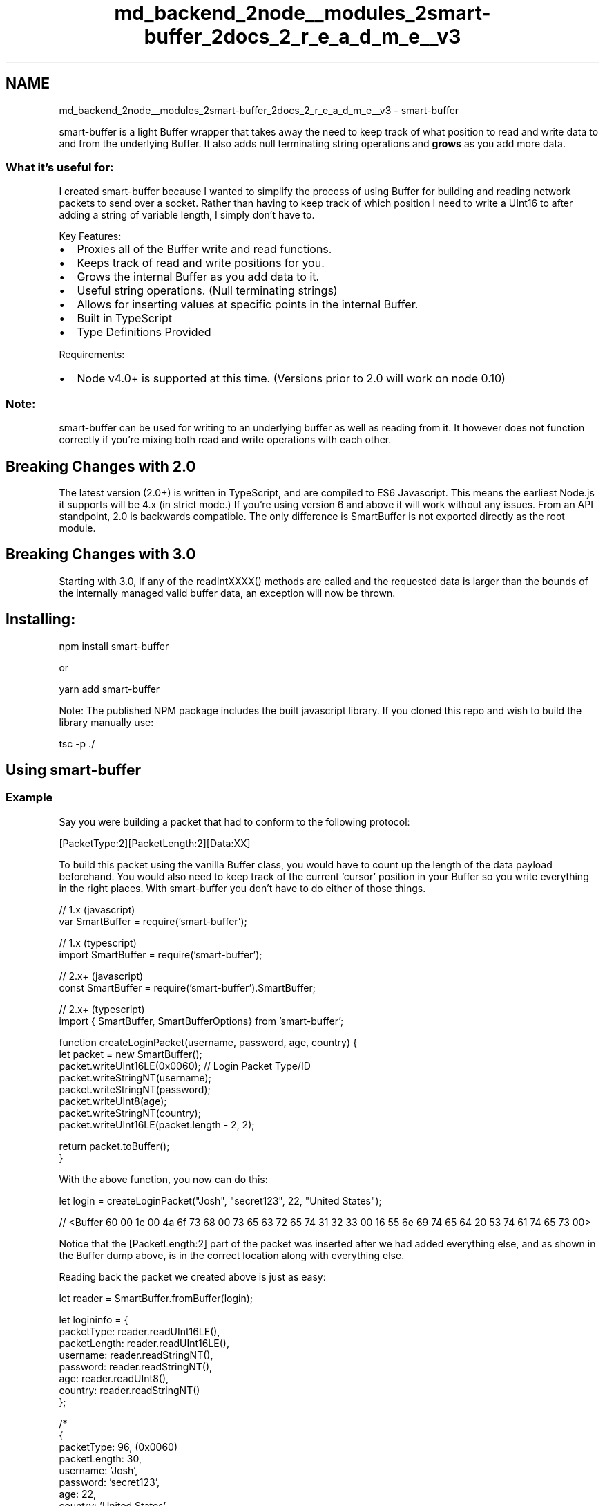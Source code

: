 .TH "md_backend_2node__modules_2smart-buffer_2docs_2_r_e_a_d_m_e__v3" 3 "My Project" \" -*- nroff -*-
.ad l
.nh
.SH NAME
md_backend_2node__modules_2smart-buffer_2docs_2_r_e_a_d_m_e__v3 \- smart-buffer \fR\fP \fR\fP 
.PP
smart-buffer is a light Buffer wrapper that takes away the need to keep track of what position to read and write data to and from the underlying Buffer\&. It also adds null terminating string operations and \fBgrows\fP as you add more data\&.
.PP
.SS "What it's useful for:"
I created smart-buffer because I wanted to simplify the process of using Buffer for building and reading network packets to send over a socket\&. Rather than having to keep track of which position I need to write a UInt16 to after adding a string of variable length, I simply don't have to\&.
.PP
Key Features:
.IP "\(bu" 2
Proxies all of the Buffer write and read functions\&.
.IP "\(bu" 2
Keeps track of read and write positions for you\&.
.IP "\(bu" 2
Grows the internal Buffer as you add data to it\&.
.IP "\(bu" 2
Useful string operations\&. (Null terminating strings)
.IP "\(bu" 2
Allows for inserting values at specific points in the internal Buffer\&.
.IP "\(bu" 2
Built in TypeScript
.IP "\(bu" 2
Type Definitions Provided
.PP
.PP
Requirements:
.IP "\(bu" 2
Node v4\&.0+ is supported at this time\&. (Versions prior to 2\&.0 will work on node 0\&.10)
.PP
.SS "Note:"
smart-buffer can be used for writing to an underlying buffer as well as reading from it\&. It however does not function correctly if you're mixing both read and write operations with each other\&.
.SH "Breaking Changes with 2\&.0"
.PP
The latest version (2\&.0+) is written in TypeScript, and are compiled to ES6 Javascript\&. This means the earliest Node\&.js it supports will be 4\&.x (in strict mode\&.) If you're using version 6 and above it will work without any issues\&. From an API standpoint, 2\&.0 is backwards compatible\&. The only difference is SmartBuffer is not exported directly as the root module\&.
.SH "Breaking Changes with 3\&.0"
.PP
Starting with 3\&.0, if any of the readIntXXXX() methods are called and the requested data is larger than the bounds of the internally managed valid buffer data, an exception will now be thrown\&.
.SH "Installing:"
.PP
\fRnpm install smart-buffer\fP
.PP
or
.PP
\fRyarn add smart-buffer\fP
.PP
Note: The published NPM package includes the built javascript library\&. If you cloned this repo and wish to build the library manually use:
.PP
\fRtsc -p \&./\fP
.SH "Using smart-buffer"
.PP
.SS "Example"
Say you were building a packet that had to conform to the following protocol:
.PP
\fR[PacketType:2][PacketLength:2][Data:XX]\fP
.PP
To build this packet using the vanilla Buffer class, you would have to count up the length of the data payload beforehand\&. You would also need to keep track of the current 'cursor' position in your Buffer so you write everything in the right places\&. With smart-buffer you don't have to do either of those things\&.
.PP
.PP
.nf
// 1\&.x (javascript)
var SmartBuffer = require('smart\-buffer');

// 1\&.x (typescript)
import SmartBuffer = require('smart\-buffer');

// 2\&.x+ (javascript)
const SmartBuffer = require('smart\-buffer')\&.SmartBuffer;

// 2\&.x+ (typescript)
import { SmartBuffer, SmartBufferOptions} from 'smart\-buffer';

function createLoginPacket(username, password, age, country) {
    let packet = new SmartBuffer();
    packet\&.writeUInt16LE(0x0060); // Login Packet Type/ID
    packet\&.writeStringNT(username);
    packet\&.writeStringNT(password);
    packet\&.writeUInt8(age);
    packet\&.writeStringNT(country);
    packet\&.writeUInt16LE(packet\&.length \- 2, 2);
    
    return packet\&.toBuffer();
}
.fi
.PP
 With the above function, you now can do this: 
.PP
.nf
let login = createLoginPacket("Josh", "secret123", 22, "United States");

// <Buffer 60 00 1e 00 4a 6f 73 68 00 73 65 63 72 65 74 31 32 33 00 16 55 6e 69 74 65 64 20 53 74 61 74 65 73 00>

.fi
.PP
 Notice that the \fR[PacketLength:2]\fP part of the packet was inserted after we had added everything else, and as shown in the Buffer dump above, is in the correct location along with everything else\&.
.PP
Reading back the packet we created above is just as easy: 
.PP
.nf
let reader = SmartBuffer\&.fromBuffer(login);

let logininfo = {
    packetType: reader\&.readUInt16LE(),
    packetLength: reader\&.readUInt16LE(),
    username: reader\&.readStringNT(),
    password: reader\&.readStringNT(),
    age: reader\&.readUInt8(),
    country: reader\&.readStringNT()
};

/*
{ 
    packetType: 96, (0x0060)
    packetLength: 30,
    username: 'Josh',
    password: 'secret123',
    age: 22,
    country: 'United States' 
};
*/

.fi
.PP
.SH "Api Reference:"
.PP
.SS "Constructing a smart-buffer"
smart-buffer has a few different ways to construct an instance\&. Starting with version 2\&.0, the following factory methods are preffered\&.
.PP
.PP
.nf
let SmartBuffer = require('smart\-buffer');

// Creating SmartBuffer from existing Buffer
let buff = SmartBuffer\&.fromBuffer(buffer); // Creates instance from buffer\&. (Uses default utf8 encoding)
let buff = SmartBuffer\&.fromBuffer(buffer, 'ascii'); // Creates instance from buffer with ascii encoding for Strings\&. 

// Creating SmartBuffer with specified internal Buffer size\&.
let buff = SmartBuffer\&.fromSize(1024); // Creates instance with internal Buffer size of 1024\&.
let buff = SmartBuffer\&.fromSize(1024, 'utf8'); // Creates instance with intenral Buffer size of 1024, and utf8 encoding\&. 

// Creating SmartBuffer with options object\&. This one specifies size and encoding\&.
let buff = SmartBuffer\&.fromOptions({
    size: 1024,
    encoding: 'ascii'
});

// Creating SmartBuffer with options object\&. This one specified an existing Buffer\&.
let buff = SmartBuffer\&.fromOptions({
    buff: buffer
});

// Just want a regular SmartBuffer with all default options?
let buff = new SmartBuffer();
.fi
.PP
.SS "Backwards Compatibility:"
All constructors used prior to 2\&.0 still are supported\&. However it's not recommended to use these\&.
.PP
.PP
.nf
let writer = new SmartBuffer();               // Defaults to utf8, 4096 length internal Buffer\&.
let writer = new SmartBuffer(1024);           // Defaults to utf8, 1024 length internal Buffer\&.
let writer = new SmartBuffer('ascii');         // Sets to ascii encoding, 4096 length internal buffer\&.
let writer = new SmartBuffer(1024, 'ascii');  // Sets to ascii encoding, 1024 length internal buffer\&.
.fi
.PP
.SS "Reading Data"
smart-buffer supports all of the common read functions you will find in the vanilla Buffer class\&. The only difference is, you do not need to specify which location to start reading from\&. This is possible because as you read data out of a smart-buffer, it automatically progresses an internal read offset/position to know where to pick up from on the next read\&.
.SS "Reading Numeric Values"
When numeric values, you simply need to call the function you want, and the data is returned\&.
.PP
Supported Operations:
.IP "\(bu" 2
readInt8
.IP "\(bu" 2
readInt16BE
.IP "\(bu" 2
readInt16LE
.IP "\(bu" 2
readInt32BE
.IP "\(bu" 2
readInt32LE
.IP "\(bu" 2
readBigInt64LE
.IP "\(bu" 2
readBigInt64BE
.IP "\(bu" 2
readUInt8
.IP "\(bu" 2
readUInt16BE
.IP "\(bu" 2
readUInt16LE
.IP "\(bu" 2
readUInt32BE
.IP "\(bu" 2
readUInt32LE
.IP "\(bu" 2
readBigUInt64LE
.IP "\(bu" 2
readBigUInt64BE
.IP "\(bu" 2
readFloatBE
.IP "\(bu" 2
readFloatLE
.IP "\(bu" 2
readDoubleBE
.IP "\(bu" 2
readDoubleLE
.PP
.PP
.PP
.nf
let reader = new SmartBuffer(somebuffer);
let num = reader\&.readInt8();
.fi
.PP
.SS "Reading String Values"
When reading String values, you can either choose to read a null terminated string, or a string of a specified length\&.
.SS "SmartBuffer\&.readStringNT( [encoding] )"
.RS 4
\fRString\fP \fBString encoding to use\fP - Defaults to the encoding set in the constructor\&. 
.RE
.PP
.PP
returns \fRString\fP
.PP
.RS 4
Note: When readStringNT is called and there is no null character found, smart-buffer will read to the end of the internal Buffer\&. 
.RE
.PP
.SS "SmartBuffer\&.readString( [length] )"
.SS "SmartBuffer\&.readString( [encoding] )"
.SS "SmartBuffer\&.readString( [length], [encoding] )"
.RS 4
\fRNumber\fP \fBLength of the string to read\fP 
.RE
.PP
.PP
.RS 4
\fRString\fP \fBString encoding to use\fP - Defaults to the encoding set in the constructor, or utf8\&. 
.RE
.PP
.PP
returns \fRString\fP
.PP
.RS 4
Note: When readString is called without a specified length, smart-buffer will read to the end of the internal Buffer\&. 
.RE
.PP
.SS "Reading Buffer Values"
.SS "SmartBuffer\&.readBuffer( length )"
.RS 4
\fRNumber\fP \fBLength of data to read into a Buffer\fP 
.RE
.PP
.PP
returns \fRBuffer\fP
.PP
.RS 4
Note: This function uses \fRslice\fP to retrieve the Buffer\&. 
.RE
.PP
.SS "SmartBuffer\&.readBufferNT()"
returns \fRBuffer\fP
.PP
.RS 4
Note: This reads the next sequence of bytes in the buffer until a null (0x00) value is found\&. (Null terminated buffer) Note: This function uses \fRslice\fP to retrieve the Buffer\&. 
.RE
.PP
.SS "Writing Data"
smart-buffer supports all of the common write functions you will find in the vanilla Buffer class\&. The only difference is, you do not need to specify which location to write to in your Buffer by default\&. You do however have the option of \fBinserting\fP a piece of data into your smart-buffer at a given location\&.
.SS "Writing Numeric Values"
For numeric values, you simply need to call the function you want, and the data is written at the end of the internal Buffer's current write position\&. You can specify a offset/position to \fBinsert\fP the given value at, but keep in mind this does not override data at the given position\&. This feature also does not work properly when inserting a value beyond the current internal length of the smart-buffer (length being the \&.length property of the smart-buffer instance you're writing to)
.PP
Supported Operations:
.IP "\(bu" 2
writeInt8
.IP "\(bu" 2
writeInt16BE
.IP "\(bu" 2
writeInt16LE
.IP "\(bu" 2
writeInt32BE
.IP "\(bu" 2
writeInt32LE
.IP "\(bu" 2
writeBigInt64BE
.IP "\(bu" 2
writeBigInt64LE
.IP "\(bu" 2
writeUInt8
.IP "\(bu" 2
writeUInt16BE
.IP "\(bu" 2
writeUInt16LE
.IP "\(bu" 2
writeUInt32BE
.IP "\(bu" 2
writeUInt32LE
.IP "\(bu" 2
writeBigUInt64BE
.IP "\(bu" 2
writeBigUInt64LE
.IP "\(bu" 2
writeFloatBE
.IP "\(bu" 2
writeFloatLE
.IP "\(bu" 2
writeDoubleBE
.IP "\(bu" 2
writeDoubleLE
.PP
.PP
The following signature is the same for all the above functions:
.SS "SmartBuffer\&.writeInt8( value, [offset] )"
.RS 4
\fRNumber\fP \fBA valid Int8 number\fP 
.RE
.PP
.PP
.RS 4
\fRNumber\fP \fBThe position to insert this value at\fP 
.RE
.PP
.PP
returns this
.PP
.RS 4
Note: All write operations return \fRthis\fP to allow for chaining\&. 
.RE
.PP
.SS "Writing String Values"
When reading String values, you can either choose to write a null terminated string, or a non null terminated string\&.
.SS "SmartBuffer\&.writeStringNT( value, [offset], [encoding] )"
.SS "SmartBuffer\&.writeStringNT( value, [offset] )"
.SS "SmartBuffer\&.writeStringNT( value, [encoding] )"
.RS 4
\fRString\fP \fBString value to write\fP 
.RE
.PP
.PP
.RS 4
\fRNumber\fP \fBThe position to insert this String at\fP 
.RE
.PP
.PP
.RS 4
\fRString\fP \fBThe String encoding to use\&.\fP - Defaults to the encoding set in the constructor, or utf8\&. 
.RE
.PP
.PP
returns this
.SS "SmartBuffer\&.writeString( value, [offset], [encoding] )"
.SS "SmartBuffer\&.writeString( value, [offset] )"
.SS "SmartBuffer\&.writeString( value, [encoding] )"
.RS 4
\fRString\fP \fBString value to write\fP 
.RE
.PP
.PP
.RS 4
\fRNumber\fP \fBThe position to insert this String at\fP 
.RE
.PP
.PP
.RS 4
\fRString\fP \fBThe String encoding to use\fP - Defaults to the encoding set in the constructor, or utf8\&. 
.RE
.PP
.PP
returns this
.SS "Writing Buffer Values"
.SS "SmartBuffer\&.writeBuffer( value, [offset] )"
.RS 4
\fRBuffer\fP \fBBuffer value to write\fP 
.RE
.PP
.PP
.RS 4
\fRNumber\fP \fBThe position to insert this Buffer's content at\fP 
.RE
.PP
.PP
returns this
.SS "SmartBuffer\&.writeBufferNT( value, [offset] )"
.RS 4
\fRBuffer\fP \fBBuffer value to write\fP 
.RE
.PP
.PP
.RS 4
\fRNumber\fP \fBThe position to insert this Buffer's content at\fP 
.RE
.PP
.PP
returns this
.SS "Utility Functions"
.SS "SmartBuffer\&.clear()"
Resets the SmartBuffer to its default state where it can be reused for reading or writing\&.
.SS "SmartBuffer\&.remaining()"
returns \fRNumber\fP The amount of data left to read based on the current read Position\&.
.SS "SmartBuffer\&.skip( value )"
.RS 4
\fRNumber\fP \fBThe amount of bytes to skip ahead\fP 
.RE
.PP
.PP
Skips the read position ahead by the given value\&.
.PP
returns this
.SS "SmartBuffer\&.rewind( value )"
.RS 4
\fRNumber\fP \fBThe amount of bytes to reward backwards\fP 
.RE
.PP
.PP
Rewinds the read position backwards by the given value\&.
.PP
returns this
.SS "SmartBuffer\&.moveTo( position )"
.RS 4
\fRNumber\fP \fBThe point to skip the read position to\fP 
.RE
.PP
.PP
Moves the read position to the given point\&. returns this
.SS "SmartBuffer\&.toBuffer()"
returns \fRBuffer\fP A Buffer containing the contents of the internal Buffer\&.
.PP
.RS 4
Note: This uses the slice function\&. 
.RE
.PP
.SS "SmartBuffer\&.toString( [encoding] )"
.RS 4
\fRString\fP \fBThe String encoding to use\fP - Defaults to the encoding set in the constructor, or utf8\&. 
.RE
.PP
.PP
returns \fRString\fP The internal Buffer in String representation\&.
.SS "Properties"
.SS "SmartBuffer\&.length"
returns \fRNumber\fP \fBThe length of the data that is being tracked in the internal Buffer\fP - Does NOT return the absolute length of the internal Buffer being written to\&.
.SS "License"
This work is licensed under the \fRMIT license\fP\&. 
